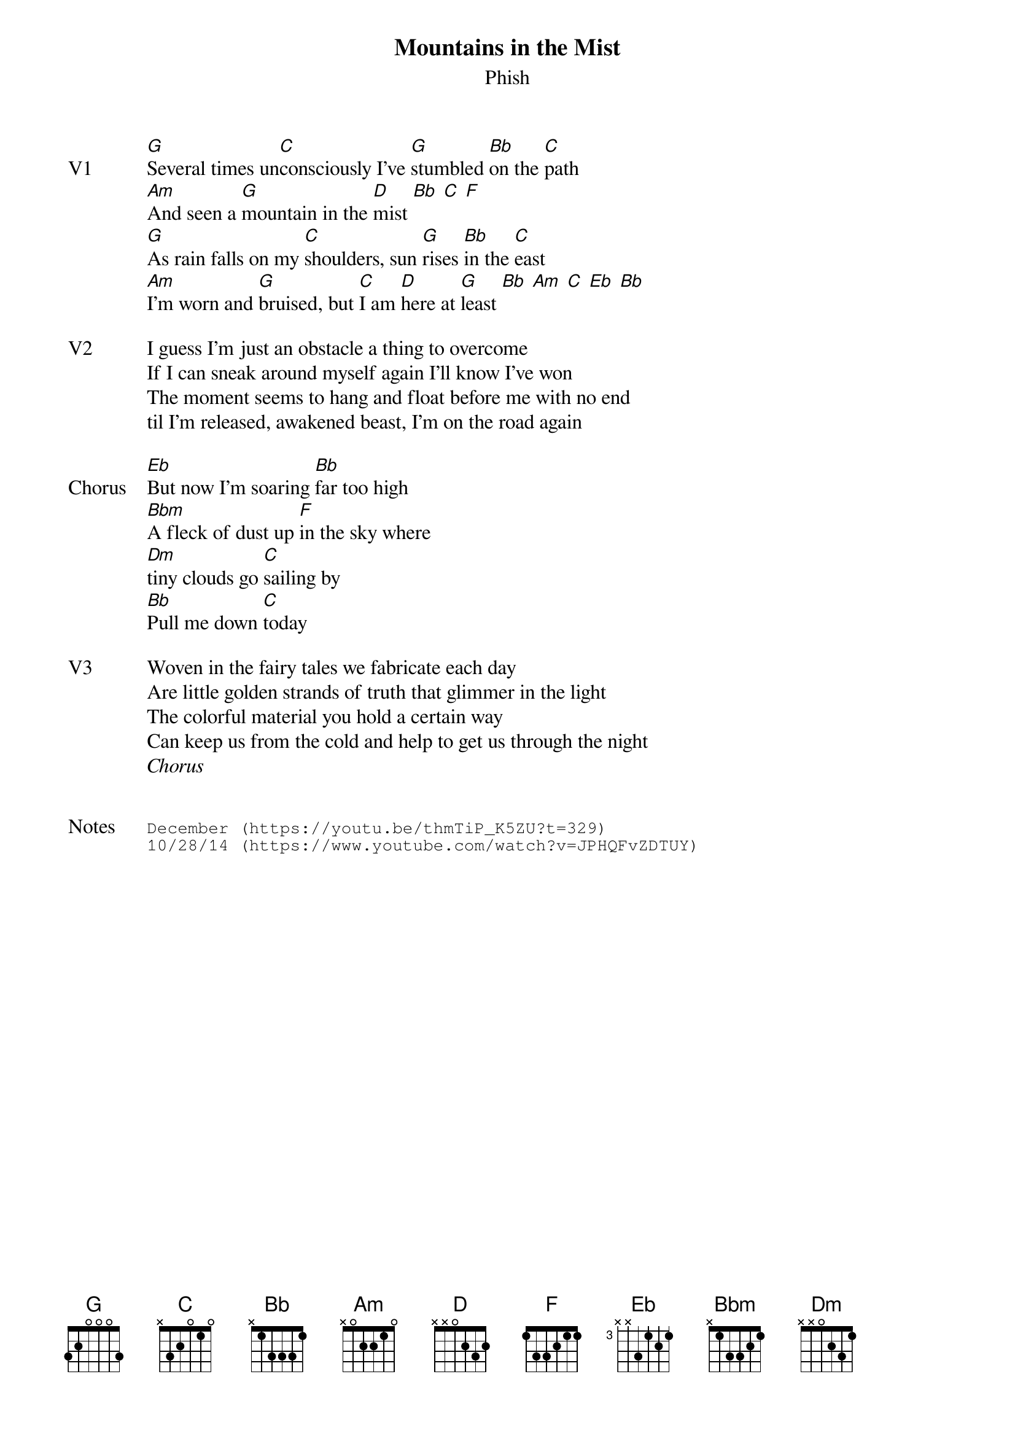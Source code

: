 {t: Mountains in the Mist}
{st:Phish}
{key: G}
{tempo: 112}

{sov: V1}
[G]Several times un[C]consciously I've [G]stumbled [Bb]on the [C]path
[Am]And seen a [G]mountain in the [D]mist [Bb] [C] [F]
[G]As rain falls on my [C]shoulders, sun [G]rises [Bb]in the [C]east
[Am]I'm worn and [G]bruised, but [C]I am [D]here at [G]least [Bb] [Am] [C] [Eb] [Bb]
{eov}

{sov: V2}
I guess I'm just an obstacle a thing to overcome
If I can sneak around myself again I'll know I've won
The moment seems to hang and float before me with no end
til I'm released, awakened beast, I'm on the road again
{eov}

{sov: Chorus}
[Eb]But now I'm soaring [Bb]far too high
[Bbm]A fleck of dust up [F]in the sky where
[Dm]tiny clouds go [C]sailing by
[Bb]Pull me down [C]today
{eov}

{sov: V3}
Woven in the fairy tales we fabricate each day
Are little golden strands of truth that glimmer in the light
The colorful material you hold a certain way
Can keep us from the cold and help to get us through the night
{eov}
<i>Chorus</i>


{sot: Notes}
December (https://youtu.be/thmTiP_K5ZU?t=329)
10/28/14 (https://www.youtube.com/watch?v=JPHQFvZDTUY)
{eot}
